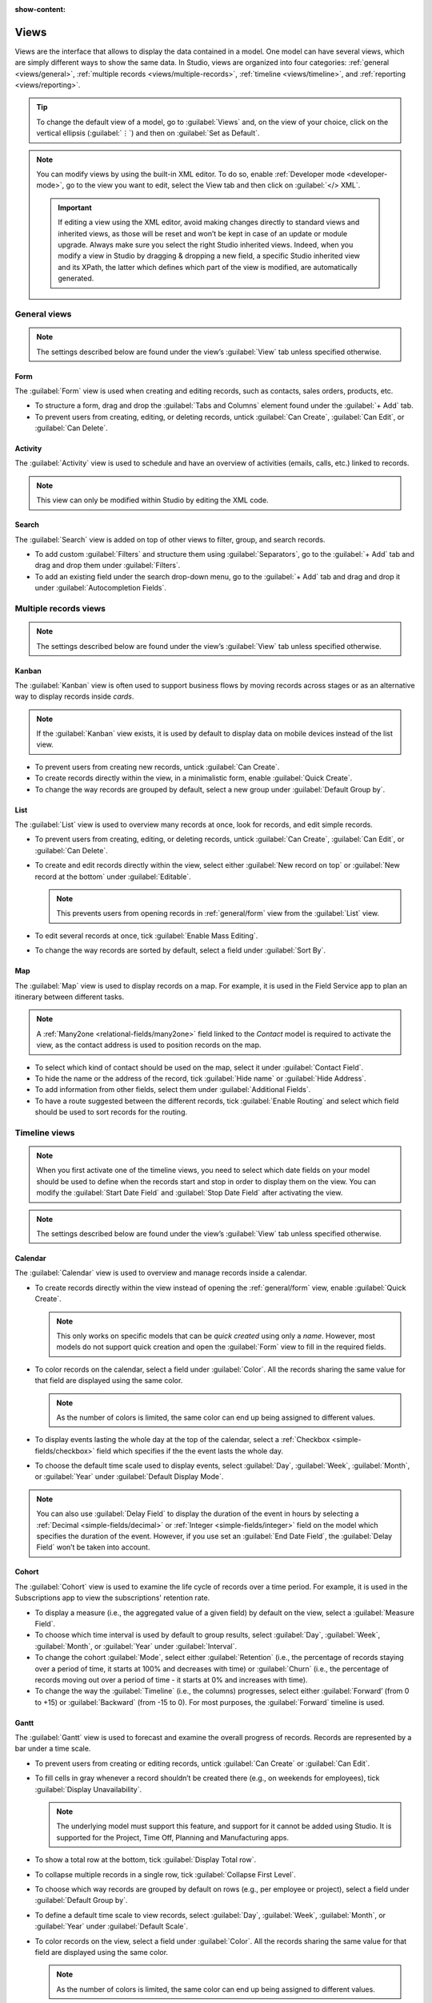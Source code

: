 :show-content:

.. _studio/views:

=====
Views
=====

Views are the interface that allows to display the data contained in a model. One model can have
several views, which are simply different ways to show the same data. In Studio, views are organized
into four categories: :ref:`general <views/general>`, :ref:`multiple records
<views/multiple-records>`, :ref:`timeline <views/timeline>`, and :ref:`reporting <views/reporting>`.

.. tip::
   To change the default view of a model, go to :guilabel:`Views` and, on the view of your choice,
   click on the vertical ellipsis (:guilabel:`⋮`) and then on :guilabel:`Set as Default`.

.. note::
   You can modify views by using the built-in XML editor. To do so, enable :ref:`Developer mode
   <developer-mode>`, go to the view you want to edit, select the View tab and then click on
   :guilabel:`</> XML`.

   .. important::
      If editing a view using the XML editor, avoid making changes directly to standard views and
      inherited views, as those will be reset and won’t be kept in case of an update or module
      upgrade. Always make sure you select the right Studio inherited views. Indeed, when you modify
      a view in Studio by dragging & dropping a new field, a specific Studio inherited view and its
      XPath, the latter which defines which part of the view is modified, are automatically
      generated.

.. _views/general:

General views
=============

.. note::
   The settings described below are found under the view’s :guilabel:`View` tab unless specified
   otherwise.

.. _general/form:

Form
----

The :guilabel:`Form` view is used when creating and editing records, such as contacts, sales orders,
products, etc.

- To structure a form, drag and drop the :guilabel:`Tabs and Columns` element found under the
  :guilabel:`+ Add` tab.
- To prevent users from creating, editing, or deleting records, untick :guilabel:`Can Create`,
  :guilabel:`Can Edit`, or :guilabel:`Can Delete`.

.. _general/activity:

Activity
--------

The :guilabel:`Activity` view is used to schedule and have an overview of activities (emails, calls,
etc.) linked to records.

.. note::
   This view can only be modified within Studio by editing the XML code.

.. _general/search:

Search
------

The :guilabel:`Search` view is added on top of other views to filter, group, and search records.

- To add custom :guilabel:`Filters` and structure them using :guilabel:`Separators`, go to the
  :guilabel:`+ Add` tab and drag and drop them under :guilabel:`Filters`.
- To add an existing field under the search drop-down menu, go to the :guilabel:`+ Add` tab and drag
  and drop it under :guilabel:`Autocompletion Fields`.

.. _views/multiple-records:

Multiple records views
======================

.. note::
   The settings described below are found under the view’s :guilabel:`View` tab unless specified
   otherwise.

.. _multiple-records/kanban:

Kanban
------

The :guilabel:`Kanban` view is often used to support business flows by moving records across stages
or as an alternative way to display records inside *cards*.

.. note::
   If the :guilabel:`Kanban` view exists, it is used by default to display data on mobile devices instead of the list view.

- To prevent users from creating new records, untick :guilabel:`Can Create`.
- To create records directly within the view, in a minimalistic form, enable :guilabel:`Quick
  Create`.
- To change the way records are grouped by default, select a new group under :guilabel:`Default
  Group by`.

.. _multiple-records/list:

List
----

The :guilabel:`List` view is used to overview many records at once, look for records, and edit
simple records.

- To prevent users from creating, editing, or deleting records, untick :guilabel:`Can Create`,
  :guilabel:`Can Edit`, or :guilabel:`Can Delete`.
- To create and edit records directly within the view, select either :guilabel:`New record on top`
  or :guilabel:`New record at the bottom` under :guilabel:`Editable`.

  .. note::
     This prevents users from opening records in :ref:`general/form` view from the
     :guilabel:`List` view.

- To edit several records at once, tick :guilabel:`Enable Mass Editing`.
- To change the way records are sorted by default, select a field under :guilabel:`Sort By`.

.. _multiple-records/map:

Map
---

The :guilabel:`Map` view is used to display records on a map. For example, it is used in the Field
Service app to plan an itinerary between different tasks.

.. note::
   A :ref:`Many2one <relational-fields/many2one>` field linked to the *Contact* model is required to
   activate the view, as the contact address is used to position records on the map.

- To select which kind of contact should be used on the map, select it under :guilabel:`Contact
  Field`.
- To hide the name or the address of the record, tick :guilabel:`Hide name` or :guilabel:`Hide
  Address`.
- To add information from other fields, select them under :guilabel:`Additional Fields`.
- To have a route suggested between the different records, tick :guilabel:`Enable Routing` and
  select which field should be used to sort records for the routing.

.. _views/timeline:

Timeline views
==============

.. note::
   When you first activate one of the timeline views, you need to select which date fields on your
   model should be used to define when the records start and stop in order to display them on the
   view. You can modify the :guilabel:`Start Date Field` and :guilabel:`Stop Date Field` after
   activating the view.

.. note::
   The settings described below are found under the view’s :guilabel:`View` tab unless specified
   otherwise.

.. _timeline/calendar:

Calendar
--------

The :guilabel:`Calendar` view is used to overview and manage records inside a calendar.

- To create records directly within the view instead of opening the :ref:`general/form` view,
  enable :guilabel:`Quick Create`.

  .. note::
     This only works on specific models that can be *quick created* using only a *name*. However,
     most models do not support quick creation and open the :guilabel:`Form` view to fill in the
     required fields.

- To color records on the calendar, select a field under :guilabel:`Color`. All the records sharing
  the same value for that field are displayed using the same color.

  .. note::
     As the number of colors is limited, the same color can end up being assigned to different
     values.

- To display events lasting the whole day at the top of the calendar, select a :ref:`Checkbox
  <simple-fields/checkbox>` field which specifies if the the event lasts the whole day.

- To choose the default time scale used to display events, select :guilabel:`Day`, :guilabel:`Week`,
  :guilabel:`Month`, or :guilabel:`Year` under :guilabel:`Default Display Mode`.

.. note::
   You can also use :guilabel:`Delay Field` to display the duration of the event in hours by
   selecting a :ref:`Decimal <simple-fields/decimal>` or :ref:`Integer <simple-fields/integer>`
   field on the model which specifies the duration of the event. However, if you use set an
   :guilabel:`End Date Field`, the :guilabel:`Delay Field` won’t be taken into account.

.. _timeline/cohort:

Cohort
------

The :guilabel:`Cohort` view is used to examine the life cycle of records over a time period. For
example, it is used in the Subscriptions app to view the subscriptions' retention rate.

- To display a measure (i.e., the aggregated value of a given field) by default on the view, select
  a :guilabel:`Measure Field`.
- To choose which time interval is used by default to group results, select :guilabel:`Day`,
  :guilabel:`Week`, :guilabel:`Month`, or :guilabel:`Year` under :guilabel:`Interval`.
- To change the cohort :guilabel:`Mode`, select either :guilabel:`Retention` (i.e., the percentage
  of records   staying over a period of time, it starts at 100% and decreases with time) or
  :guilabel:`Churn` (i.e., the percentage of records moving out over a period of time - it starts at
  0% and increases with time).
- To change the way the :guilabel:`Timeline` (i.e., the columns) progresses, select either
  :guilabel:`Forward’ (from 0 to +15) or :guilabel:`Backward` (from -15 to 0). For most purposes,
  the :guilabel:`Forward` timeline is used.

.. _timeline/gantt:

Gantt
-----

The :guilabel:`Gantt` view is used to forecast and examine the overall progress of records. Records
are represented by a bar under a time scale.

- To prevent users from creating or editing records, untick :guilabel:`Can Create` or :guilabel:`Can
  Edit`.
- To fill cells in gray whenever a record shouldn’t be created there (e.g., on weekends for
  employees), tick :guilabel:`Display Unavailability`.

  .. note::
     The underlying model must support this feature, and support for it cannot be added using
     Studio. It is supported for the Project, Time Off, Planning and Manufacturing apps.

- To show a total row at the bottom, tick :guilabel:`Display Total row`.
- To collapse multiple records in a single row, tick :guilabel:`Collapse First Level`.
- To choose which way records are grouped by default on rows (e.g., per employee or project), select
  a field under :guilabel:`Default Group by`.
- To define a default time scale to view records, select :guilabel:`Day`, :guilabel:`Week`,
  :guilabel:`Month`, or :guilabel:`Year` under :guilabel:`Default Scale`.
- To color records on the view, select a field under :guilabel:`Color`. All the records sharing the
  same value for that field are displayed using the same color.

  .. note::
     As the number of colors is limited, the same color can end up being assigned to different
     values.

- To specify with which degree of precision each time scale should be divided by, select
  :guilabel:`Quarter Hour`, :guilabel:`Half Hour`, or :guilabel:`Hour` under :guilabel:`Day
  Precision`, :guilabel:`Half Day` or :guilabel:`Day` under :guilabel:`Week Precision`, and
  :guilabel:`Month Precision`.

.. _views/reporting:

Reporting views
===============

.. note::
   The settings described below are found under the view’s :guilabel:`View` tab unless specified
   otherwise.

.. _reporting/pivot:

Pivot
-----

The :guilabel:`Pivot` view is used to explore and analyze the data contained in records in an
interactive manner. It is especially useful to aggregate numeric data, create categories, and drill
down the data by expanding and collapsing different levels of data.

- To access all records whose data is aggregated under a cell, tick :guilabel:`Access records from
  cell`.
- To divide the data into different categories, select field(s) under :guilabel:`Column grouping`,
  :guilabel:`Row grouping - First level`, or :guilabel:`Row grouping - Second level`.
- To add different types of data to be measured using the view, select a field under
  :guilabel:`Measures`.
- To display a count of records that made up the aggregated data in a cell, tick :guilabel:`Display
  count`.

.. _reporting/graph:

Graph
-----

The :guilabel:`Graph` view is used to showcase data from records in a bar, line, or pie chart.

- To change the default chart, select :guilabel:`Bar`, :guilabel:`Line`, or :guilabel:`Pie` under
  :guilabel:`Type`.
- To choose a default data dimension (category), select a field under :guilabel:`First dimension`
  and, if needed, another under :guilabel:`Second dimension`.
- To select a default type of data to be measured using the view, select a field under
  :guilabel:`Measure`.
- *For Bar and Line charts only*: To sort the different data categories by their value, select
  :guilabel:`Ascending` (from lowest to highest value) or :guilabel:`Descending` (from highest to
  lowest) under :guilabel:`Sorting`.
- *For Bar and Pie charts only*: To access all records whose data is aggregated under a data
  category on the chart, tick :guilabel:`Access records from graph`.
- *For Bar charts only*: When using two data dimensions (categories), display the two columns on top
  of each other by default by ticking :guilabel:`Stacked graph`.

.. _reporting/dashboard:

Dashboard
---------

The :guilabel:`Dashboard` view is used to display multiple reporting views and key performance
indicators. Which elements are displayed on the view depend on the configuration of the other
reporting views.